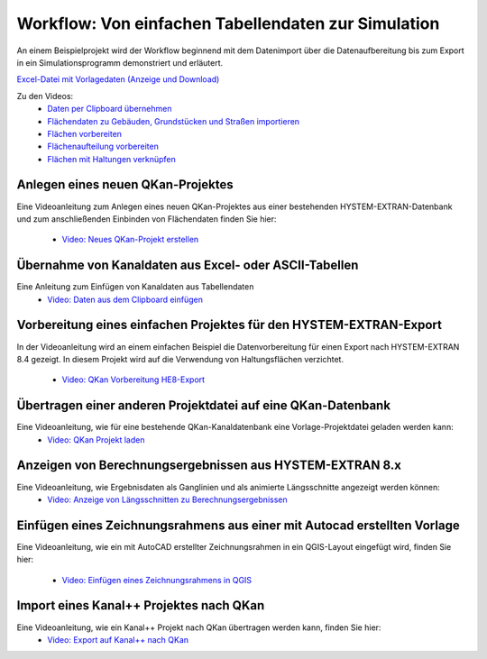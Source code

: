 Workflow: Von einfachen Tabellendaten zur Simulation
====================================================

.. index:: Video: Workflow

An einem Beispielprojekt wird der Workflow beginnend mit dem Datenimport über die Datenaufbereitung bis zum Export in ein 
Simulationsprogramm demonstriert und erläutert. 

`Excel-Datei mit Vorlagedaten (Anzeige und Download) <https://fh-aachen.sciebo.de/s/Bvbz2c9cbCYDkaG>`_

Zu den Videos:
 - `Daten per Clipboard übernehmen <https://fh-aachen.sciebo.de/s/gCEqM9ZDOgmyf6s>`_
 - `Flächendaten zu Gebäuden, Grundstücken und Straßen importieren <https://fh-aachen.sciebo.de/s/fWvLMPr4f9A6JoZ>`_
 - `Flächen vorbereiten <https://fh-aachen.sciebo.de/s/DPMnlKBMS9jjqTC>`_
 - `Flächenaufteilung vorbereiten <https://fh-aachen.sciebo.de/s/cu4krqOti0rf8Vq>`_
 - `Flächen mit Haltungen verknüpfen <https://fh-aachen.sciebo.de/s/Z0a5sIPUd0EWrTD>`_


Anlegen eines neuen QKan-Projektes
----------------------------------

.. index:: Video: HYSTEM/EXTRAN-Projekt anlegen

Eine Videoanleitung zum Anlegen eines neuen QKan-Projektes aus einer bestehenden HYSTEM-EXTRAN-Datenbank und zum 
anschließenden Einbinden von Flächendaten finden Sie hier:
 - `Video: Neues QKan-Projekt erstellen <https://fh-aachen.sciebo.de/s/PK3WwcNaaGJJQVi>`_


Übernahme von Kanaldaten aus Excel- oder ASCII-Tabellen
-------------------------------------------------------

.. index:: Video: Clipboard

Eine Anleitung zum Einfügen von Kanaldaten aus Tabellendaten
 - `Video: Daten aus dem Clipboard einfügen <https://fh-aachen.sciebo.de/s/J1MC92ShnQWzUtD>`_


Vorbereitung eines einfachen Projektes für den HYSTEM-EXTRAN-Export
-------------------------------------------------------------------

.. index:: Video: Vorbereitung eines einfachen Projektes für den HYSTEM-EXTRAN-Export

In der Videoanleitung wird an einem einfachen Beispiel die Datenvorbereitung für einen Export
nach HYSTEM-EXTRAN 8.4 gezeigt. In diesem Projekt wird auf die Verwendung von Haltungsflächen
verzichtet. 
 - `Video: QKan Vorbereitung HE8-Export <https://fh-aachen.sciebo.de/s/zoSzm5br6fmsJnj>`_



Übertragen einer anderen Projektdatei auf eine QKan-Datenbank
-------------------------------------------------------------

.. index:: Video: Projektdatei übertragen

Eine Videoanleitung, wie für eine bestehende QKan-Kanaldatenbank eine Vorlage-Projektdatei geladen werden kann:
 - `Video: QKan Projekt laden <https://fh-aachen.sciebo.de/s/JOjxXdF72eLrJsw>`_


.. index:: Video: DXF-Datei als Zeichnungsrahmen


Anzeigen von Berechnungsergebnissen aus HYSTEM-EXTRAN 8.x
---------------------------------------------------------

Eine Videoanleitung, wie Ergebnisdaten als Ganglinien und als animierte Längsschnitte angezeigt werden können:
 - `Video: Anzeige von Längsschnitten zu Berechnungsergebnissen <https://fh-aachen.sciebo.de/s/mbWT9CwP2ljEwCW>`_


.. index:: Video: Berechnungsergebnisse aus HYSTEM-EXTRAN-Berechnungen als Ganglinien und Längsschnitte


Einfügen eines Zeichnungsrahmens aus einer mit Autocad erstellten Vorlage
-------------------------------------------------------------------------

Eine Videoanleitung, wie ein mit AutoCAD erstellter Zeichnungsrahmen in ein QGIS-Layout eingefügt wird, 
finden Sie hier: 
 - `Video: Einfügen eines Zeichnungsrahmens in QGIS <https://fh-aachen.sciebo.de/s/pJZayVce4VQMiFl>`_


.. index:: Video: Bearbeiten eines DYNA-Projektes mit QKan

Import eines Kanal++ Projektes nach QKan
-------------------------------------------------------------------------

Eine Videoanleitung, wie ein Kanal++ Projekt nach QKan übertragen werden kann, finden Sie hier: 
 - `Video: Export auf Kanal++ nach QKan <https://fh-aachen.sciebo.de/s/1VwlghfBHcHZWRi>`_
